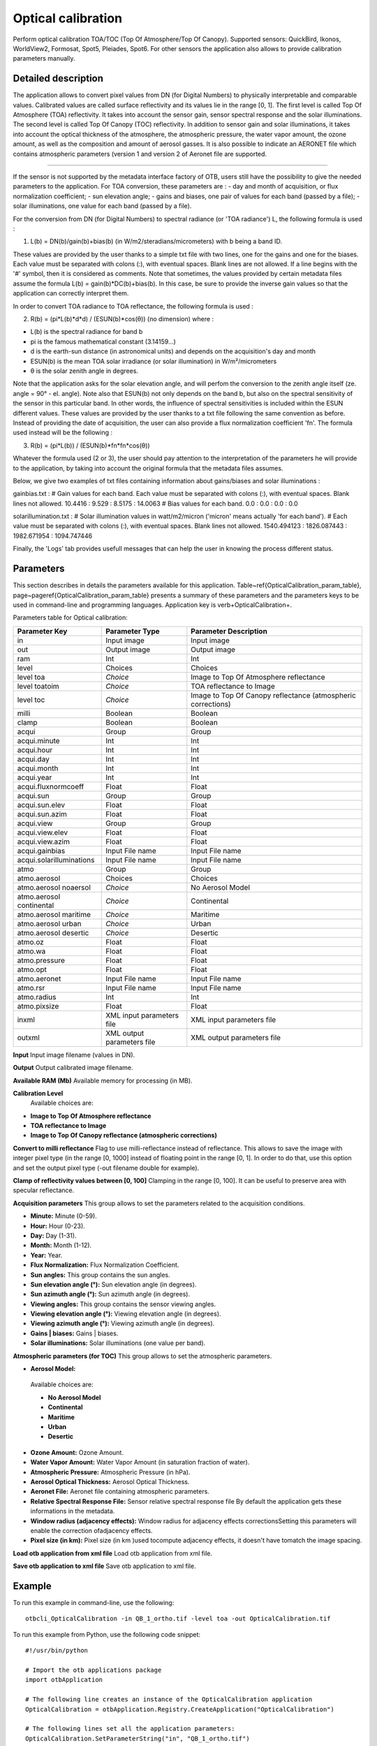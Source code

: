 Optical calibration
^^^^^^^^^^^^^^^^^^^

Perform optical calibration TOA/TOC (Top Of Atmosphere/Top Of Canopy). Supported sensors: QuickBird, Ikonos, WorldView2, Formosat, Spot5, Pleiades, Spot6. For other sensors the application also allows to provide calibration parameters manually.

Detailed description
--------------------

The application allows to convert pixel values from DN (for Digital Numbers) to physically interpretable and comparable values. Calibrated values are called surface reflectivity and its values lie in the range [0, 1].
The first level is called Top Of Atmosphere (TOA) reflectivity. It takes into account the sensor gain, sensor spectral response and the solar illuminations.
The second level is called Top Of Canopy (TOC) reflectivity. In addition to sensor gain and solar illuminations, it takes into account the optical thickness of the atmosphere, the atmospheric pressure, the water vapor amount, the ozone amount, as well as the composition and amount of aerosol gasses.
It is also possible to indicate an AERONET file which contains atmospheric parameters (version 1 and version 2 of Aeronet file are supported.

--------------------------

If the sensor is not supported by the metadata interface factory of OTB, users still have the possibility to give the needed parameters to the application.
For TOA conversion, these parameters are : 
- day and month of acquisition, or flux normalization coefficient;
- sun elevation angle;
- gains and biases, one pair of values for each band (passed by a file);
- solar illuminations, one value for each band (passed by a file).

For the conversion from DN (for Digital Numbers) to spectral radiance (or 'TOA radiance') L, the following formula is used :

(1)	L(b) = DN(b)/gain(b)+bias(b)	(in W/m2/steradians/micrometers)	with b being a band ID.

These values are provided by the user thanks to a simple txt file with two lines, one for the gains and one for the biases.
Each value must be separated with colons (:), with eventual spaces. Blank lines are not allowed. If a line begins with the '#' symbol, then it is considered as comments.
Note that sometimes, the values provided by certain metadata files assume the formula L(b) = gain(b)*DC(b)+bias(b).
In this case, be sure to provide the inverse gain values so that the application can correctly interpret them.

In order to convert TOA radiance to TOA reflectance, the following formula is used :

(2)	R(b) = (pi*L(b)*d*d) / (ESUN(b)*cos(θ))	(no dimension)	where : 

- L(b) is the spectral radiance for band b 
- pi is the famous mathematical constant (3.14159...) 
- d is the earth-sun distance (in astronomical units) and depends on the acquisition's day and month 
- ESUN(b) is the mean TOA solar irradiance (or solar illumination) in W/m²/micrometers
- θ is the solar zenith angle in degrees. 

Note that the application asks for the solar elevation angle, and will perfom the conversion to the zenith angle itself (ze. angle = 90° - el. angle).
Note also that ESUN(b) not only depends on the band b, but also on the spectral sensitivity of the sensor in this particular band. In other words, the influence of spectral sensitivities is included within the ESUN different values.
These values are provided by the user thanks to a txt file following the same convention as before.
Instead of providing the date of acquisition, the user can also provide a flux normalization coefficient 'fn'. The formula used instead will be the following : 

(3) 	R(b) = (pi*L(b)) / (ESUN(b)*fn*fn*cos(θ)) 

Whatever the formula used (2 or 3), the user should pay attention to the interpretation of the parameters he will provide to the application, by taking into account the original formula that the metadata files assumes.

Below, we give two examples of txt files containing information about gains/biases and solar illuminations :

gainbias.txt :
# Gain values for each band. Each value must be separated with colons (:), with eventual spaces. Blank lines not allowed.
10.4416 : 9.529 : 8.5175 : 14.0063
# Bias values for each band.
0.0 : 0.0 : 0.0 : 0.0

solarillumination.txt : 
# Solar illumination values in watt/m2/micron ('micron' means actually 'for each band').
# Each value must be separated with colons (:), with eventual spaces. Blank lines not allowed.
1540.494123 : 1826.087443 : 1982.671954 : 1094.747446

Finally, the 'Logs' tab provides usefull messages that can help the user in knowing the process different status.

Parameters
----------

This section describes in details the parameters available for this application. Table~\ref{OpticalCalibration_param_table}, page~\pageref{OpticalCalibration_param_table} presents a summary of these parameters and the parameters keys to be used in command-line and programming languages. Application key is \verb+OpticalCalibration+.

Parameters table for Optical calibration:

+------------------------+--------------------------+------------------------------------------------------------+
|Parameter Key           |Parameter Type            |Parameter Description                                       |
+========================+==========================+============================================================+
|in                      |Input image               |Input image                                                 |
+------------------------+--------------------------+------------------------------------------------------------+
|out                     |Output image              |Output image                                                |
+------------------------+--------------------------+------------------------------------------------------------+
|ram                     |Int                       |Int                                                         |
+------------------------+--------------------------+------------------------------------------------------------+
|level                   |Choices                   |Choices                                                     |
+------------------------+--------------------------+------------------------------------------------------------+
|level toa               | *Choice*                 |Image to Top Of Atmosphere reflectance                      |
+------------------------+--------------------------+------------------------------------------------------------+
|level toatoim           | *Choice*                 |TOA reflectance to Image                                    |
+------------------------+--------------------------+------------------------------------------------------------+
|level toc               | *Choice*                 |Image to Top Of Canopy reflectance (atmospheric corrections)|
+------------------------+--------------------------+------------------------------------------------------------+
|milli                   |Boolean                   |Boolean                                                     |
+------------------------+--------------------------+------------------------------------------------------------+
|clamp                   |Boolean                   |Boolean                                                     |
+------------------------+--------------------------+------------------------------------------------------------+
|acqui                   |Group                     |Group                                                       |
+------------------------+--------------------------+------------------------------------------------------------+
|acqui.minute            |Int                       |Int                                                         |
+------------------------+--------------------------+------------------------------------------------------------+
|acqui.hour              |Int                       |Int                                                         |
+------------------------+--------------------------+------------------------------------------------------------+
|acqui.day               |Int                       |Int                                                         |
+------------------------+--------------------------+------------------------------------------------------------+
|acqui.month             |Int                       |Int                                                         |
+------------------------+--------------------------+------------------------------------------------------------+
|acqui.year              |Int                       |Int                                                         |
+------------------------+--------------------------+------------------------------------------------------------+
|acqui.fluxnormcoeff     |Float                     |Float                                                       |
+------------------------+--------------------------+------------------------------------------------------------+
|acqui.sun               |Group                     |Group                                                       |
+------------------------+--------------------------+------------------------------------------------------------+
|acqui.sun.elev          |Float                     |Float                                                       |
+------------------------+--------------------------+------------------------------------------------------------+
|acqui.sun.azim          |Float                     |Float                                                       |
+------------------------+--------------------------+------------------------------------------------------------+
|acqui.view              |Group                     |Group                                                       |
+------------------------+--------------------------+------------------------------------------------------------+
|acqui.view.elev         |Float                     |Float                                                       |
+------------------------+--------------------------+------------------------------------------------------------+
|acqui.view.azim         |Float                     |Float                                                       |
+------------------------+--------------------------+------------------------------------------------------------+
|acqui.gainbias          |Input File name           |Input File name                                             |
+------------------------+--------------------------+------------------------------------------------------------+
|acqui.solarilluminations|Input File name           |Input File name                                             |
+------------------------+--------------------------+------------------------------------------------------------+
|atmo                    |Group                     |Group                                                       |
+------------------------+--------------------------+------------------------------------------------------------+
|atmo.aerosol            |Choices                   |Choices                                                     |
+------------------------+--------------------------+------------------------------------------------------------+
|atmo.aerosol noaersol   | *Choice*                 |No Aerosol Model                                            |
+------------------------+--------------------------+------------------------------------------------------------+
|atmo.aerosol continental| *Choice*                 |Continental                                                 |
+------------------------+--------------------------+------------------------------------------------------------+
|atmo.aerosol maritime   | *Choice*                 |Maritime                                                    |
+------------------------+--------------------------+------------------------------------------------------------+
|atmo.aerosol urban      | *Choice*                 |Urban                                                       |
+------------------------+--------------------------+------------------------------------------------------------+
|atmo.aerosol desertic   | *Choice*                 |Desertic                                                    |
+------------------------+--------------------------+------------------------------------------------------------+
|atmo.oz                 |Float                     |Float                                                       |
+------------------------+--------------------------+------------------------------------------------------------+
|atmo.wa                 |Float                     |Float                                                       |
+------------------------+--------------------------+------------------------------------------------------------+
|atmo.pressure           |Float                     |Float                                                       |
+------------------------+--------------------------+------------------------------------------------------------+
|atmo.opt                |Float                     |Float                                                       |
+------------------------+--------------------------+------------------------------------------------------------+
|atmo.aeronet            |Input File name           |Input File name                                             |
+------------------------+--------------------------+------------------------------------------------------------+
|atmo.rsr                |Input File name           |Input File name                                             |
+------------------------+--------------------------+------------------------------------------------------------+
|atmo.radius             |Int                       |Int                                                         |
+------------------------+--------------------------+------------------------------------------------------------+
|atmo.pixsize            |Float                     |Float                                                       |
+------------------------+--------------------------+------------------------------------------------------------+
|inxml                   |XML input parameters file |XML input parameters file                                   |
+------------------------+--------------------------+------------------------------------------------------------+
|outxml                  |XML output parameters file|XML output parameters file                                  |
+------------------------+--------------------------+------------------------------------------------------------+

**Input**
Input image filename (values in DN).

**Output**
Output calibrated image filename.

**Available RAM (Mb)**
Available memory for processing (in MB).

**Calibration Level**
 Available choices are: 

- **Image to Top Of Atmosphere reflectance**


- **TOA reflectance to Image**


- **Image to Top Of Canopy reflectance (atmospheric corrections)**



**Convert to milli reflectance**
Flag to use milli-reflectance instead of reflectance. This allows to save the image with integer pixel type (in the range [0, 1000]  instead of floating point in the range [0, 1]. In order to do that, use this option and set the output pixel type (-out filename double for example).

**Clamp of reflectivity values between [0, 100]**
Clamping in the range [0, 100]. It can be useful to preserve area with specular reflectance.

**Acquisition parameters**
This group allows to set the parameters related to the acquisition conditions.

- **Minute:** Minute (0-59).

- **Hour:** Hour (0-23).

- **Day:** Day (1-31).

- **Month:** Month (1-12).

- **Year:** Year.

- **Flux Normalization:** Flux Normalization Coefficient.

- **Sun angles:** This group contains the sun angles.

- **Sun elevation angle (°):** Sun elevation angle (in degrees).

- **Sun azimuth angle (°):** Sun azimuth angle (in degrees).



- **Viewing angles:** This group contains the sensor viewing angles.

- **Viewing elevation angle (°):** Viewing elevation angle (in degrees).

- **Viewing azimuth angle (°):** Viewing azimuth angle (in degrees).



- **Gains | biases:** Gains | biases.

- **Solar illuminations:** Solar illuminations (one value per band).



**Atmospheric parameters (for TOC)**
This group allows to set the atmospheric parameters.

- **Aerosol Model:** 

 Available choices are: 

 - **No Aerosol Model**


 - **Continental**


 - **Maritime**


 - **Urban**


 - **Desertic**

- **Ozone Amount:** Ozone Amount.

- **Water Vapor Amount:** Water Vapor Amount (in saturation fraction of water).

- **Atmospheric Pressure:** Atmospheric Pressure (in hPa).

- **Aerosol Optical Thickness:** Aerosol Optical Thickness.

- **Aeronet File:** Aeronet file containing atmospheric parameters.

- **Relative Spectral Response File:** Sensor relative spectral response file By default the application gets these informations in the metadata.

- **Window radius (adjacency effects):** Window radius for adjacency effects correctionsSetting this parameters will enable the correction ofadjacency effects.

- **Pixel size (in km):** Pixel size (in km )used tocompute adjacency effects, it doesn't have tomatch the image spacing.



**Load otb application from xml file**
Load otb application from xml file.

**Save otb application to xml file**
Save otb application to xml file.

Example
-------

To run this example in command-line, use the following: 
::

	otbcli_OpticalCalibration -in QB_1_ortho.tif -level toa -out OpticalCalibration.tif

To run this example from Python, use the following code snippet: 

::

	#!/usr/bin/python

	# Import the otb applications package
	import otbApplication

	# The following line creates an instance of the OpticalCalibration application 
	OpticalCalibration = otbApplication.Registry.CreateApplication("OpticalCalibration")

	# The following lines set all the application parameters:
	OpticalCalibration.SetParameterString("in", "QB_1_ortho.tif")

	OpticalCalibration.SetParameterString("level","toa")

	OpticalCalibration.SetParameterString("out", "OpticalCalibration.tif")

	# The following line execute the application
	OpticalCalibration.ExecuteAndWriteOutput()

Limitations
-----------

None

Authors
-------

This application has been written by OTB-Team.

See Also
--------

These additional ressources can be useful for further information: 

The OTB CookBook

